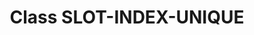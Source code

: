 #+TITLE: Class SLOT-INDEX-UNIQUE
#+AUTHOR: 岩崎仁是
#+EMAIL: yanqirenshi@gmail.com
#+LANGUAGE: ja
#+OPTIONS: toc:nil num:nil author:nil creator:nil LaTeX:t
#+STYLE: <link rel="stylesheet" type="text/css" href="org.css">
#+MACRO: em @<font size=+1 color=red>$1@</font>
